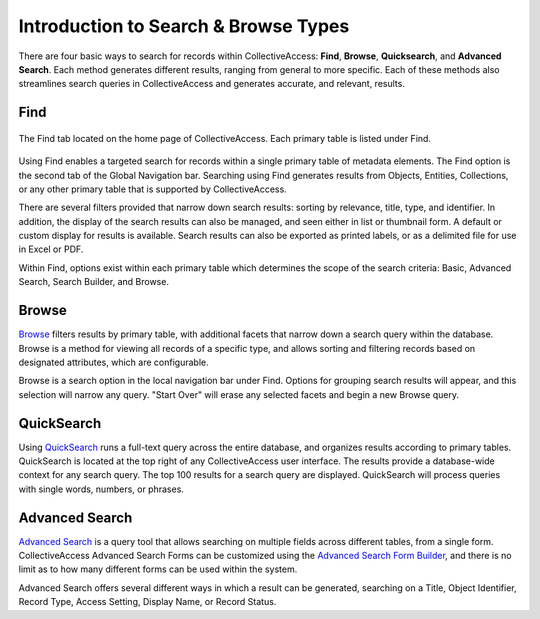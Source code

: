 Introduction to Search & Browse Types
=====================================

There are four basic ways to search for records within CollectiveAccess: **Find**, **Browse**, **Quicksearch**, and **Advanced Search**. Each method generates different results, ranging from general to more specific. Each of these methods also streamlines search queries in CollectiveAccess and generates accurate, and relevant, results.

Find
----

.. figure:: find_main_page.png 
   :scale: 50%
   :align: center

   The Find tab located on the home page of CollectiveAccess. Each primary table is listed under Find. 

Using Find enables a targeted search for records within a single primary table of metadata elements. The Find option is the second tab of the Global Navigation bar. Searching using Find generates results from Objects, Entities, Collections, or any other primary table that is supported by CollectiveAccess.

There are several filters provided that narrow down search results: sorting by relevance, title, type, and identifier. In addition, the display of the search results can also be managed, and seen either in list or thumbnail form. A default or custom display for results is available. Search results can also be exported as printed labels, or as a delimited file for use in Excel or PDF. 

Within Find, options exist within each primary table which determines the scope of the search criteria: Basic, Advanced Search, Search Builder, and Browse. 

Browse
------

`Browse <https://manual.collectiveaccess.org/providence/user/searchBrowse/browse.html>`_ filters results by primary table, with additional facets that narrow down a search query within the database. Browse is a method for viewing all records of a specific type, and allows sorting and filtering records based on designated attributes, which are configurable. 

Browse is a search option in the local navigation bar under Find. Options for grouping search results will appear, and this selection will narrow any query. "Start Over" will erase any selected facets and begin a new Browse query. 

QuickSearch
-----------

Using `QuickSearch <https://manual.collectiveaccess.org/providence/user/searchBrowse/quicksearch.html>`_ runs a full-text query across the entire database, and organizes results according to primary tables. QuickSearch is located at the top right of any CollectiveAccess user interface. The results provide a database-wide context for any search query. The top 100 results for a search query are displayed. QuickSearch will process queries with single words, numbers, or phrases. 

Advanced Search
---------------

`Advanced Search <https://manual.collectiveaccess.org/providence/user/searchBrowse/forms.html>`_ is a query tool that allows searching on multiple fields across different tables, from a single form. CollectiveAccess Advanced Search Forms can be customized using the `Advanced Search Form Builder <https://manual.collectiveaccess.org/providence/user/searchBrowse/builder.html>`_, and there is no limit as to how many different forms can be used within the system.

Advanced Search offers several different ways in which a result can be generated, searching on a Title, Object Identifier, Record Type, Access Setting, Display Name, or Record Status.
